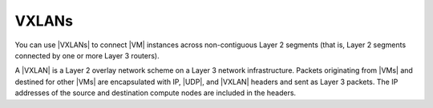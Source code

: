 
.. ovi1474997555122
.. _vxlans:

======
VXLANs
======

You can use |VXLANs| to connect |VM| instances across non-contiguous Layer 2
segments \(that is, Layer 2 segments connected by one or more Layer 3
routers\).

A |VXLAN| is a Layer 2 overlay network scheme on a Layer 3 network
infrastructure. Packets originating from |VMs| and destined for other |VMs| are
encapsulated with IP, |UDP|, and |VXLAN| headers and sent as Layer 3 packets.
The IP addresses of the source and destination compute nodes are included in
the headers.

